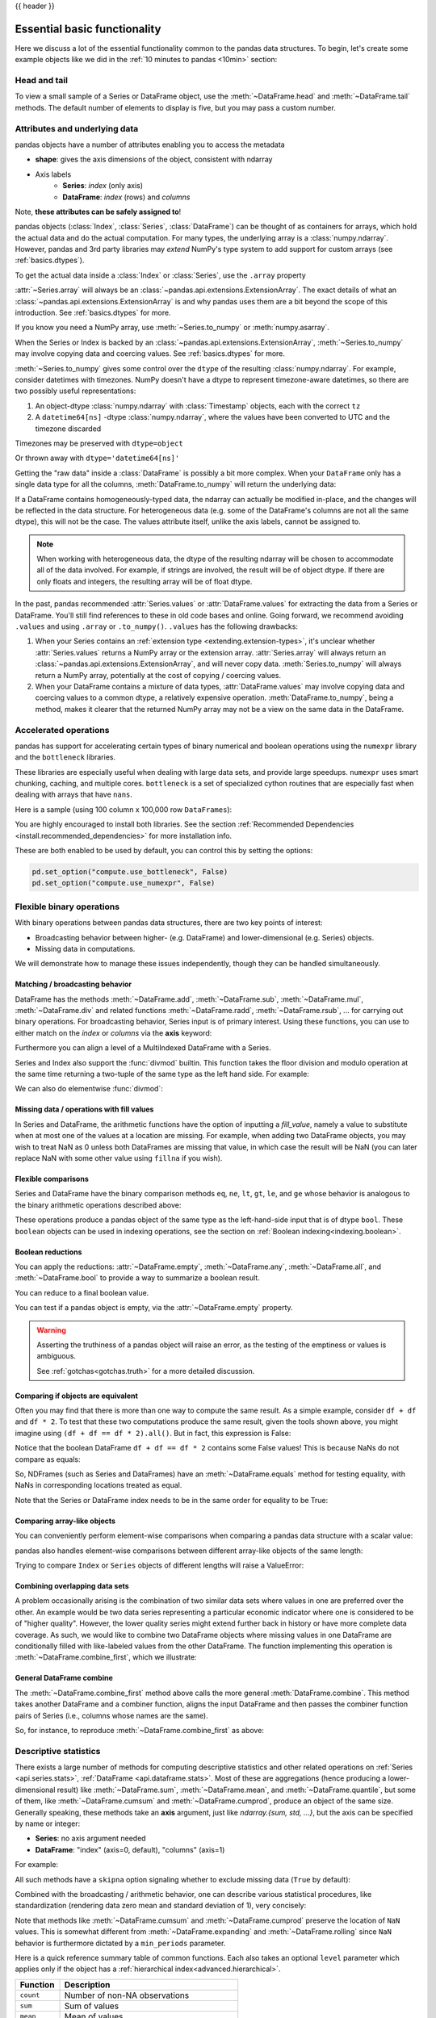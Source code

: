 .. _basics:

{{ header }}

==============================
 Essential basic functionality
==============================

Here we discuss a lot of the essential functionality common to the pandas data
structures. To begin, let's create some example objects like we did in
the :ref:`10 minutes to pandas <10min>` section:

.. ipython:: python

   index = pd.date_range("1/1/2000", periods=8)
   s = pd.Series(np.random.randn(5), index=["a", "b", "c", "d", "e"])
   df = pd.DataFrame(np.random.randn(8, 3), index=index, columns=["A", "B", "C"])

.. _basics.head_tail:

Head and tail
-------------

To view a small sample of a Series or DataFrame object, use the
:meth:`~DataFrame.head` and :meth:`~DataFrame.tail` methods. The default number
of elements to display is five, but you may pass a custom number.

.. ipython:: python

   long_series = pd.Series(np.random.randn(1000))
   long_series.head()
   long_series.tail(3)

.. _basics.attrs:

Attributes and underlying data
------------------------------

pandas objects have a number of attributes enabling you to access the metadata

* **shape**: gives the axis dimensions of the object, consistent with ndarray
* Axis labels
    * **Series**: *index* (only axis)
    * **DataFrame**: *index* (rows) and *columns*

Note, **these attributes can be safely assigned to**!

.. ipython:: python

   df[:2]
   df.columns = [x.lower() for x in df.columns]
   df

pandas objects (:class:`Index`, :class:`Series`, :class:`DataFrame`) can be
thought of as containers for arrays, which hold the actual data and do the
actual computation. For many types, the underlying array is a
:class:`numpy.ndarray`. However, pandas and 3rd party libraries may *extend*
NumPy's type system to add support for custom arrays
(see :ref:`basics.dtypes`).

To get the actual data inside a :class:`Index` or :class:`Series`, use
the ``.array`` property

.. ipython:: python

   s.array
   s.index.array

:attr:`~Series.array` will always be an :class:`~pandas.api.extensions.ExtensionArray`.
The exact details of what an :class:`~pandas.api.extensions.ExtensionArray` is and why pandas uses them are a bit
beyond the scope of this introduction. See :ref:`basics.dtypes` for more.

If you know you need a NumPy array, use :meth:`~Series.to_numpy`
or :meth:`numpy.asarray`.

.. ipython:: python

   s.to_numpy()
   np.asarray(s)

When the Series or Index is backed by
an :class:`~pandas.api.extensions.ExtensionArray`, :meth:`~Series.to_numpy`
may involve copying data and coercing values. See :ref:`basics.dtypes` for more.

:meth:`~Series.to_numpy` gives some control over the ``dtype`` of the
resulting :class:`numpy.ndarray`. For example, consider datetimes with timezones.
NumPy doesn't have a dtype to represent timezone-aware datetimes, so there
are two possibly useful representations:

1. An object-dtype :class:`numpy.ndarray` with :class:`Timestamp` objects, each
   with the correct ``tz``
2. A ``datetime64[ns]`` -dtype :class:`numpy.ndarray`, where the values have
   been converted to UTC and the timezone discarded

Timezones may be preserved with ``dtype=object``

.. ipython:: python

   ser = pd.Series(pd.date_range("2000", periods=2, tz="CET"))
   ser.to_numpy(dtype=object)

Or thrown away with ``dtype='datetime64[ns]'``

.. ipython:: python

   ser.to_numpy(dtype="datetime64[ns]")

Getting the "raw data" inside a :class:`DataFrame` is possibly a bit more
complex. When your ``DataFrame`` only has a single data type for all the
columns, :meth:`DataFrame.to_numpy` will return the underlying data:

.. ipython:: python

   df.to_numpy()

If a DataFrame contains homogeneously-typed data, the ndarray can
actually be modified in-place, and the changes will be reflected in the data
structure. For heterogeneous data (e.g. some of the DataFrame's columns are not
all the same dtype), this will not be the case. The values attribute itself,
unlike the axis labels, cannot be assigned to.

.. note::

    When working with heterogeneous data, the dtype of the resulting ndarray
    will be chosen to accommodate all of the data involved. For example, if
    strings are involved, the result will be of object dtype. If there are only
    floats and integers, the resulting array will be of float dtype.

In the past, pandas recommended :attr:`Series.values` or :attr:`DataFrame.values`
for extracting the data from a Series or DataFrame. You'll still find references
to these in old code bases and online. Going forward, we recommend avoiding
``.values`` and using ``.array`` or ``.to_numpy()``. ``.values`` has the following
drawbacks:

1. When your Series contains an :ref:`extension type <extending.extension-types>`, it's
   unclear whether :attr:`Series.values` returns a NumPy array or the extension array.
   :attr:`Series.array` will always return an :class:`~pandas.api.extensions.ExtensionArray`, and will never
   copy data. :meth:`Series.to_numpy` will always return a NumPy array,
   potentially at the cost of copying / coercing values.
2. When your DataFrame contains a mixture of data types, :attr:`DataFrame.values` may
   involve copying data and coercing values to a common dtype, a relatively expensive
   operation. :meth:`DataFrame.to_numpy`, being a method, makes it clearer that the
   returned NumPy array may not be a view on the same data in the DataFrame.

.. _basics.accelerate:

Accelerated operations
----------------------

pandas has support for accelerating certain types of binary numerical and boolean operations using
the ``numexpr`` library and the ``bottleneck`` libraries.

These libraries are especially useful when dealing with large data sets, and provide large
speedups. ``numexpr`` uses smart chunking, caching, and multiple cores. ``bottleneck`` is
a set of specialized cython routines that are especially fast when dealing with arrays that have
``nans``.

Here is a sample (using 100 column x 100,000 row ``DataFrames``):

.. csv-table::
    :header: "Operation", "0.11.0 (ms)", "Prior Version (ms)", "Ratio to Prior"
    :widths: 25, 25, 25, 25
    :delim: ;

    ``df1 > df2``; 13.32; 125.35;  0.1063
    ``df1 * df2``; 21.71;  36.63;  0.5928
    ``df1 + df2``; 22.04;  36.50;  0.6039

You are highly encouraged to install both libraries. See the section
:ref:`Recommended Dependencies <install.recommended_dependencies>` for more installation info.

These are both enabled to be used by default, you can control this by setting the options:

.. code-block:: python

   pd.set_option("compute.use_bottleneck", False)
   pd.set_option("compute.use_numexpr", False)

.. _basics.binop:

Flexible binary operations
--------------------------

With binary operations between pandas data structures, there are two key points
of interest:

* Broadcasting behavior between higher- (e.g. DataFrame) and
  lower-dimensional (e.g. Series) objects.
* Missing data in computations.

We will demonstrate how to manage these issues independently, though they can
be handled simultaneously.

Matching / broadcasting behavior
~~~~~~~~~~~~~~~~~~~~~~~~~~~~~~~~

DataFrame has the methods :meth:`~DataFrame.add`, :meth:`~DataFrame.sub`,
:meth:`~DataFrame.mul`, :meth:`~DataFrame.div` and related functions
:meth:`~DataFrame.radd`, :meth:`~DataFrame.rsub`, ...
for carrying out binary operations. For broadcasting behavior,
Series input is of primary interest. Using these functions, you can use to
either match on the *index* or *columns* via the **axis** keyword:

.. ipython:: python

   df = pd.DataFrame(
       {
           "one": pd.Series(np.random.randn(3), index=["a", "b", "c"]),
           "two": pd.Series(np.random.randn(4), index=["a", "b", "c", "d"]),
           "three": pd.Series(np.random.randn(3), index=["b", "c", "d"]),
       }
   )
   df
   row = df.iloc[1]
   column = df["two"]

   df.sub(row, axis="columns")
   df.sub(row, axis=1)

   df.sub(column, axis="index")
   df.sub(column, axis=0)

Furthermore you can align a level of a MultiIndexed DataFrame with a Series.

.. ipython:: python

   dfmi = df.copy()
   dfmi.index = pd.MultiIndex.from_tuples(
       [(1, "a"), (1, "b"), (1, "c"), (2, "a")], names=["first", "second"]
   )
   dfmi.sub(column, axis=0, level="second")

Series and Index also support the :func:`divmod` builtin. This function takes
the floor division and modulo operation at the same time returning a two-tuple
of the same type as the left hand side. For example:

.. ipython:: python

   s = pd.Series(np.arange(10))
   s
   div, rem = divmod(s, 3)
   div
   rem

   idx = pd.Index(np.arange(10))
   idx
   div, rem = divmod(idx, 3)
   div
   rem

We can also do elementwise :func:`divmod`:

.. ipython:: python

   div, rem = divmod(s, [2, 2, 3, 3, 4, 4, 5, 5, 6, 6])
   div
   rem

Missing data / operations with fill values
~~~~~~~~~~~~~~~~~~~~~~~~~~~~~~~~~~~~~~~~~~

In Series and DataFrame, the arithmetic functions have the option of inputting
a *fill_value*, namely a value to substitute when at most one of the values at
a location are missing. For example, when adding two DataFrame objects, you may
wish to treat NaN as 0 unless both DataFrames are missing that value, in which
case the result will be NaN (you can later replace NaN with some other value
using ``fillna`` if you wish).

.. ipython:: python

   df2 = df.copy()
   df2["three"]["a"] = 1.0
   df
   df2
   df + df2
   df.add(df2, fill_value=0)

.. _basics.compare:

Flexible comparisons
~~~~~~~~~~~~~~~~~~~~

Series and DataFrame have the binary comparison methods ``eq``, ``ne``, ``lt``, ``gt``,
``le``, and ``ge`` whose behavior is analogous to the binary
arithmetic operations described above:

.. ipython:: python

   df.gt(df2)
   df2.ne(df)

These operations produce a pandas object of the same type as the left-hand-side
input that is of dtype ``bool``. These ``boolean`` objects can be used in
indexing operations, see the section on :ref:`Boolean indexing<indexing.boolean>`.

.. _basics.reductions:

Boolean reductions
~~~~~~~~~~~~~~~~~~

You can apply the reductions: :attr:`~DataFrame.empty`, :meth:`~DataFrame.any`,
:meth:`~DataFrame.all`, and :meth:`~DataFrame.bool` to provide a
way to summarize a boolean result.

.. ipython:: python

   (df > 0).all()
   (df > 0).any()

You can reduce to a final boolean value.

.. ipython:: python

   (df > 0).any().any()

You can test if a pandas object is empty, via the :attr:`~DataFrame.empty` property.

.. ipython:: python

   df.empty
   pd.DataFrame(columns=list("ABC")).empty

.. warning::

   Asserting the truthiness of a pandas object will raise an error, as the testing of the emptiness
   or values is ambiguous.

   .. ipython:: python
      :okexcept:

      if df:
          print(True)

   .. ipython:: python
      :okexcept:

      df and df2

   See :ref:`gotchas<gotchas.truth>` for a more detailed discussion.

.. _basics.equals:

Comparing if objects are equivalent
~~~~~~~~~~~~~~~~~~~~~~~~~~~~~~~~~~~

Often you may find that there is more than one way to compute the same
result.  As a simple example, consider ``df + df`` and ``df * 2``. To test
that these two computations produce the same result, given the tools
shown above, you might imagine using ``(df + df == df * 2).all()``. But in
fact, this expression is False:

.. ipython:: python

   df + df == df * 2
   (df + df == df * 2).all()

Notice that the boolean DataFrame ``df + df == df * 2`` contains some False values!
This is because NaNs do not compare as equals:

.. ipython:: python

   np.nan == np.nan

So, NDFrames (such as Series and DataFrames)
have an :meth:`~DataFrame.equals` method for testing equality, with NaNs in
corresponding locations treated as equal.

.. ipython:: python

   (df + df).equals(df * 2)

Note that the Series or DataFrame index needs to be in the same order for
equality to be True:

.. ipython:: python

   df1 = pd.DataFrame({"col": ["foo", 0, np.nan]})
   df2 = pd.DataFrame({"col": [np.nan, 0, "foo"]}, index=[2, 1, 0])
   df1.equals(df2)
   df1.equals(df2.sort_index())

Comparing array-like objects
~~~~~~~~~~~~~~~~~~~~~~~~~~~~

You can conveniently perform element-wise comparisons when comparing a pandas
data structure with a scalar value:

.. ipython:: python

   pd.Series(["foo", "bar", "baz"]) == "foo"
   pd.Index(["foo", "bar", "baz"]) == "foo"

pandas also handles element-wise comparisons between different array-like
objects of the same length:

.. ipython:: python

    pd.Series(["foo", "bar", "baz"]) == pd.Index(["foo", "bar", "qux"])
    pd.Series(["foo", "bar", "baz"]) == np.array(["foo", "bar", "qux"])

Trying to compare ``Index`` or ``Series`` objects of different lengths will
raise a ValueError:

.. ipython:: python
   :okexcept:

    pd.Series(['foo', 'bar', 'baz']) == pd.Series(['foo', 'bar'])

    pd.Series(['foo', 'bar', 'baz']) == pd.Series(['foo'])

Combining overlapping data sets
~~~~~~~~~~~~~~~~~~~~~~~~~~~~~~~

A problem occasionally arising is the combination of two similar data sets
where values in one are preferred over the other. An example would be two data
series representing a particular economic indicator where one is considered to
be of "higher quality". However, the lower quality series might extend further
back in history or have more complete data coverage. As such, we would like to
combine two DataFrame objects where missing values in one DataFrame are
conditionally filled with like-labeled values from the other DataFrame. The
function implementing this operation is :meth:`~DataFrame.combine_first`,
which we illustrate:

.. ipython:: python

   df1 = pd.DataFrame(
       {"A": [1.0, np.nan, 3.0, 5.0, np.nan], "B": [np.nan, 2.0, 3.0, np.nan, 6.0]}
   )
   df2 = pd.DataFrame(
       {
           "A": [5.0, 2.0, 4.0, np.nan, 3.0, 7.0],
           "B": [np.nan, np.nan, 3.0, 4.0, 6.0, 8.0],
       }
   )
   df1
   df2
   df1.combine_first(df2)

General DataFrame combine
~~~~~~~~~~~~~~~~~~~~~~~~~

The :meth:`~DataFrame.combine_first` method above calls the more general
:meth:`DataFrame.combine`. This method takes another DataFrame
and a combiner function, aligns the input DataFrame and then passes the combiner
function pairs of Series (i.e., columns whose names are the same).

So, for instance, to reproduce :meth:`~DataFrame.combine_first` as above:

.. ipython:: python

   def combiner(x, y):
       return np.where(pd.isna(x), y, x)


   df1.combine(df2, combiner)

.. _basics.stats:

Descriptive statistics
----------------------

There exists a large number of methods for computing descriptive statistics and
other related operations on :ref:`Series <api.series.stats>`, :ref:`DataFrame
<api.dataframe.stats>`. Most of these
are aggregations (hence producing a lower-dimensional result) like
:meth:`~DataFrame.sum`, :meth:`~DataFrame.mean`, and :meth:`~DataFrame.quantile`,
but some of them, like :meth:`~DataFrame.cumsum` and :meth:`~DataFrame.cumprod`,
produce an object of the same size. Generally speaking, these methods take an
**axis** argument, just like *ndarray.{sum, std, ...}*, but the axis can be
specified by name or integer:

* **Series**: no axis argument needed
* **DataFrame**: "index" (axis=0, default), "columns" (axis=1)

For example:

.. ipython:: python

   df
   df.mean(0)
   df.mean(1)

All such methods have a ``skipna`` option signaling whether to exclude missing
data (``True`` by default):

.. ipython:: python

   df.sum(0, skipna=False)
   df.sum(axis=1, skipna=True)

Combined with the broadcasting / arithmetic behavior, one can describe various
statistical procedures, like standardization (rendering data zero mean and
standard deviation of 1), very concisely:

.. ipython:: python

   ts_stand = (df - df.mean()) / df.std()
   ts_stand.std()
   xs_stand = df.sub(df.mean(1), axis=0).div(df.std(1), axis=0)
   xs_stand.std(1)

Note that methods like :meth:`~DataFrame.cumsum` and :meth:`~DataFrame.cumprod`
preserve the location of ``NaN`` values. This is somewhat different from
:meth:`~DataFrame.expanding` and :meth:`~DataFrame.rolling` since ``NaN`` behavior
is furthermore dictated by a ``min_periods`` parameter.

.. ipython:: python

   df.cumsum()

Here is a quick reference summary table of common functions. Each also takes an
optional ``level`` parameter which applies only if the object has a
:ref:`hierarchical index<advanced.hierarchical>`.

.. csv-table::
    :header: "Function", "Description"
    :widths: 20, 80

    ``count``, Number of non-NA observations
    ``sum``, Sum of values
    ``mean``, Mean of values
    ``median``, Arithmetic median of values
    ``min``, Minimum
    ``max``, Maximum
    ``mode``, Mode
    ``abs``, Absolute Value
    ``prod``, Product of values
    ``std``, Bessel-corrected sample standard deviation
    ``var``, Unbiased variance
    ``sem``, Standard error of the mean
    ``skew``, Sample skewness (3rd moment)
    ``kurt``, Sample kurtosis (4th moment)
    ``quantile``, Sample quantile (value at %)
    ``cumsum``, Cumulative sum
    ``cumprod``, Cumulative product
    ``cummax``, Cumulative maximum
    ``cummin``, Cumulative minimum

Note that by chance some NumPy methods, like ``mean``, ``std``, and ``sum``,
will exclude NAs on Series input by default:

.. ipython:: python

   np.mean(df["one"])
   np.mean(df["one"].to_numpy())

:meth:`Series.nunique` will return the number of unique non-NA values in a
Series:

.. ipython:: python

   series = pd.Series(np.random.randn(500))
   series[20:500] = np.nan
   series[10:20] = 5
   series.nunique()

.. _basics.describe:

Summarizing data: describe
~~~~~~~~~~~~~~~~~~~~~~~~~~

There is a convenient :meth:`~DataFrame.describe` function which computes a variety of summary
statistics about a Series or the columns of a DataFrame (excluding NAs of
course):

.. ipython:: python

    series = pd.Series(np.random.randn(1000))
    series[::2] = np.nan
    series.describe()
    frame = pd.DataFrame(np.random.randn(1000, 5), columns=["a", "b", "c", "d", "e"])
    frame.iloc[::2] = np.nan
    frame.describe()

You can select specific percentiles to include in the output:

.. ipython:: python

    series.describe(percentiles=[0.05, 0.25, 0.75, 0.95])

By default, the median is always included.

For a non-numerical Series object, :meth:`~Series.describe` will give a simple
summary of the number of unique values and most frequently occurring values:

.. ipython:: python

   s = pd.Series(["a", "a", "b", "b", "a", "a", np.nan, "c", "d", "a"])
   s.describe()

Note that on a mixed-type DataFrame object, :meth:`~DataFrame.describe` will
restrict the summary to include only numerical columns or, if none are, only
categorical columns:

.. ipython:: python

    frame = pd.DataFrame({"a": ["Yes", "Yes", "No", "No"], "b": range(4)})
    frame.describe()

This behavior can be controlled by providing a list of types as ``include``/``exclude``
arguments. The special value ``all`` can also be used:

.. ipython:: python

    frame.describe(include=["object"])
    frame.describe(include=["number"])
    frame.describe(include="all")

That feature relies on :ref:`select_dtypes <basics.selectdtypes>`. Refer to
there for details about accepted inputs.

.. _basics.idxmin:

Index of min/max values
~~~~~~~~~~~~~~~~~~~~~~~

The :meth:`~DataFrame.idxmin` and :meth:`~DataFrame.idxmax` functions on Series
and DataFrame compute the index labels with the minimum and maximum
corresponding values:

.. ipython:: python

   s1 = pd.Series(np.random.randn(5))
   s1
   s1.idxmin(), s1.idxmax()

   df1 = pd.DataFrame(np.random.randn(5, 3), columns=["A", "B", "C"])
   df1
   df1.idxmin(axis=0)
   df1.idxmax(axis=1)

When there are multiple rows (or columns) matching the minimum or maximum
value, :meth:`~DataFrame.idxmin` and :meth:`~DataFrame.idxmax` return the first
matching index:

.. ipython:: python

   df3 = pd.DataFrame([2, 1, 1, 3, np.nan], columns=["A"], index=list("edcba"))
   df3
   df3["A"].idxmin()

.. note::

   ``idxmin`` and ``idxmax`` are called ``argmin`` and ``argmax`` in NumPy.

.. _basics.discretization:

Value counts (histogramming) / mode
~~~~~~~~~~~~~~~~~~~~~~~~~~~~~~~~~~~

The :meth:`~Series.value_counts` Series method computes a histogram
of a 1D array of values. It can also be used as a function on regular arrays:

.. ipython:: python

   data = np.random.randint(0, 7, size=50)
   data
   s = pd.Series(data)
   s.value_counts()

The :meth:`~DataFrame.value_counts` method can be used to count combinations across multiple columns.
By default all columns are used but a subset can be selected using the ``subset`` argument.

.. ipython:: python

    data = {"a": [1, 2, 3, 4], "b": ["x", "x", "y", "y"]}
    frame = pd.DataFrame(data)
    frame.value_counts()

Similarly, you can get the most frequently occurring value(s), i.e. the mode, of the values in a Series or DataFrame:

.. ipython:: python

    s5 = pd.Series([1, 1, 3, 3, 3, 5, 5, 7, 7, 7])
    s5.mode()
    df5 = pd.DataFrame(
        {
            "A": np.random.randint(0, 7, size=50),
            "B": np.random.randint(-10, 15, size=50),
        }
    )
    df5.mode()


Discretization and quantiling
~~~~~~~~~~~~~~~~~~~~~~~~~~~~~

Continuous values can be discretized using the :func:`cut` (bins based on values)
and :func:`qcut` (bins based on sample quantiles) functions:

.. ipython:: python

   arr = np.random.randn(20)
   factor = pd.cut(arr, 4)
   factor

   factor = pd.cut(arr, [-5, -1, 0, 1, 5])
   factor

:func:`qcut` computes sample quantiles. For example, we could slice up some
normally distributed data into equal-size quartiles like so:

.. ipython:: python

   arr = np.random.randn(30)
   factor = pd.qcut(arr, [0, 0.25, 0.5, 0.75, 1])
   factor

We can also pass infinite values to define the bins:

.. ipython:: python

   arr = np.random.randn(20)
   factor = pd.cut(arr, [-np.inf, 0, np.inf])
   factor

.. _basics.apply:

Function application
--------------------

To apply your own or another library's functions to pandas objects,
you should be aware of the three methods below. The appropriate
method to use depends on whether your function expects to operate
on an entire ``DataFrame`` or ``Series``, row- or column-wise, or elementwise.

1. `Tablewise Function Application`_: :meth:`~DataFrame.pipe`
2. `Row or Column-wise Function Application`_: :meth:`~DataFrame.apply`
3. `Aggregation API`_: :meth:`~DataFrame.agg` and :meth:`~DataFrame.transform`
4. `Applying Elementwise Functions`_: :meth:`~DataFrame.map`

.. _basics.pipe:

Tablewise function application
~~~~~~~~~~~~~~~~~~~~~~~~~~~~~~

``DataFrames`` and ``Series`` can be passed into functions.
However, if the function needs to be called in a chain, consider using the :meth:`~DataFrame.pipe` method.

First some setup:

.. ipython:: python

    def extract_city_name(df):
        """
        Chicago, IL -> Chicago for city_name column
        """
        df["city_name"] = df["city_and_code"].str.split(",").str.get(0)
        return df


    def add_country_name(df, country_name=None):
        """
        Chicago -> Chicago-US for city_name column
        """
        col = "city_name"
        df["city_and_country"] = df[col] + country_name
        return df


    df_p = pd.DataFrame({"city_and_code": ["Chicago, IL"]})


``extract_city_name`` and ``add_country_name`` are functions taking and returning ``DataFrames``.

Now compare the following:

.. ipython:: python

    add_country_name(extract_city_name(df_p), country_name="US")

Is equivalent to:

.. ipython:: python

    df_p.pipe(extract_city_name).pipe(add_country_name, country_name="US")

pandas encourages the second style, which is known as method chaining.
``pipe`` makes it easy to use your own or another library's functions
in method chains, alongside pandas' methods.

In the example above, the functions ``extract_city_name`` and ``add_country_name`` each expected a ``DataFrame`` as the first positional argument.
What if the function you wish to apply takes its data as, say, the second argument?
In this case, provide ``pipe`` with a tuple of ``(callable, data_keyword)``.
``.pipe`` will route the ``DataFrame`` to the argument specified in the tuple.

For example, we can fit a regression using statsmodels. Their API expects a formula first and a ``DataFrame`` as the second argument, ``data``. We pass in the function, keyword pair ``(sm.ols, 'data')`` to ``pipe``:

.. code-block:: ipython

   In [147]: import statsmodels.formula.api as sm

   In [148]: bb = pd.read_csv("data/baseball.csv", index_col="id")

   In [149]: (
      .....:     bb.query("h > 0")
      .....:     .assign(ln_h=lambda df: np.log(df.h))
      .....:     .pipe((sm.ols, "data"), "hr ~ ln_h + year + g + C(lg)")
      .....:     .fit()
      .....:     .summary()
      .....: )
      .....:
   Out[149]:
   <class 'statsmodels.iolib.summary.Summary'>
   """
                              OLS Regression Results
   ==============================================================================
   Dep. Variable:                     hr   R-squared:                       0.685
   Model:                            OLS   Adj. R-squared:                  0.665
   Method:                 Least Squares   F-statistic:                     34.28
   Date:                Tue, 22 Nov 2022   Prob (F-statistic):           3.48e-15
   Time:                        05:34:17   Log-Likelihood:                -205.92
   No. Observations:                  68   AIC:                             421.8
   Df Residuals:                      63   BIC:                             432.9
   Df Model:                           4
   Covariance Type:            nonrobust
   ===============================================================================
                     coef    std err          t      P>|t|      [0.025      0.975]
   -------------------------------------------------------------------------------
   Intercept   -8484.7720   4664.146     -1.819      0.074   -1.78e+04     835.780
   C(lg)[T.NL]    -2.2736      1.325     -1.716      0.091      -4.922       0.375
   ln_h           -1.3542      0.875     -1.547      0.127      -3.103       0.395
   year            4.2277      2.324      1.819      0.074      -0.417       8.872
   g               0.1841      0.029      6.258      0.000       0.125       0.243
   ==============================================================================
   Omnibus:                       10.875   Durbin-Watson:                   1.999
   Prob(Omnibus):                  0.004   Jarque-Bera (JB):               17.298
   Skew:                           0.537   Prob(JB):                     0.000175
   Kurtosis:                       5.225   Cond. No.                     1.49e+07
   ==============================================================================

   Notes:
   [1] Standard Errors assume that the covariance matrix of the errors is correctly specified.
   [2] The condition number is large, 1.49e+07. This might indicate that there are
   strong multicollinearity or other numerical problems.
   """

The pipe method is inspired by unix pipes and more recently dplyr_ and magrittr_, which
have introduced the popular ``(%>%)`` (read pipe) operator for R_.
The implementation of ``pipe`` here is quite clean and feels right at home in Python.
We encourage you to view the source code of :meth:`~DataFrame.pipe`.

.. _dplyr: https://github.com/tidyverse/dplyr
.. _magrittr: https://github.com/tidyverse/magrittr
.. _R: https://www.r-project.org


Row or column-wise function application
~~~~~~~~~~~~~~~~~~~~~~~~~~~~~~~~~~~~~~~

Arbitrary functions can be applied along the axes of a DataFrame
using the :meth:`~DataFrame.apply` method, which, like the descriptive
statistics methods, takes an optional ``axis`` argument:

.. ipython:: python

   df.apply(lambda x: np.mean(x))
   df.apply(lambda x: np.mean(x), axis=1)
   df.apply(lambda x: x.max() - x.min())
   df.apply(np.cumsum)
   df.apply(np.exp)

The :meth:`~DataFrame.apply` method will also dispatch on a string method name.

.. ipython:: python

   df.apply("mean")
   df.apply("mean", axis=1)

The return type of the function passed to :meth:`~DataFrame.apply` affects the
type of the final output from ``DataFrame.apply`` for the default behaviour:

* If the applied function returns a ``Series``, the final output is a ``DataFrame``.
  The columns match the index of the ``Series`` returned by the applied function.
* If the applied function returns any other type, the final output is a ``Series``.

This default behaviour can be overridden using the ``result_type``, which
accepts three options: ``reduce``, ``broadcast``, and ``expand``.
These will determine how list-likes return values expand (or not) to a ``DataFrame``.

:meth:`~DataFrame.apply` combined with some cleverness can be used to answer many questions
about a data set. For example, suppose we wanted to extract the date where the
maximum value for each column occurred:

.. ipython:: python

   tsdf = pd.DataFrame(
       np.random.randn(1000, 3),
       columns=["A", "B", "C"],
       index=pd.date_range("1/1/2000", periods=1000),
   )
   tsdf.apply(lambda x: x.idxmax())

You may also pass additional arguments and keyword arguments to the :meth:`~DataFrame.apply`
method.

.. ipython:: python

   def subtract_and_divide(x, sub, divide=1):
       return (x - sub) / divide

   df_udf = pd.DataFrame(np.ones((2, 2)))
   df_udf.apply(subtract_and_divide, args=(5,), divide=3)

Another useful feature is the ability to pass Series methods to carry out some
Series operation on each column or row:

.. ipython:: python

   tsdf = pd.DataFrame(
       np.random.randn(10, 3),
       columns=["A", "B", "C"],
       index=pd.date_range("1/1/2000", periods=10),
   )
   tsdf.iloc[3:7] = np.nan
   tsdf
   tsdf.apply(pd.Series.interpolate)


Finally, :meth:`~DataFrame.apply` takes an argument ``raw`` which is False by default, which
converts each row or column into a Series before applying the function. When
set to True, the passed function will instead receive an ndarray object, which
has positive performance implications if you do not need the indexing
functionality.

.. _basics.aggregate:

Aggregation API
~~~~~~~~~~~~~~~

The aggregation API allows one to express possibly multiple aggregation operations in a single concise way.
This API is similar across pandas objects, see :ref:`groupby API <groupby.aggregate>`, the
:ref:`window API <window.overview>`, and the :ref:`resample API <timeseries.aggregate>`.
The entry point for aggregation is :meth:`DataFrame.aggregate`, or the alias
:meth:`DataFrame.agg`.

We will use a similar starting frame from above:

.. ipython:: python

   tsdf = pd.DataFrame(
       np.random.randn(10, 3),
       columns=["A", "B", "C"],
       index=pd.date_range("1/1/2000", periods=10),
   )
   tsdf.iloc[3:7] = np.nan
   tsdf

Using a single function is equivalent to :meth:`~DataFrame.apply`. You can also
pass named methods as strings. These will return a ``Series`` of the aggregated
output:

.. ipython:: python

   tsdf.agg(lambda x: np.sum(x))

   tsdf.agg("sum")

   # these are equivalent to a ``.sum()`` because we are aggregating
   # on a single function
   tsdf.sum()

Single aggregations on a ``Series`` this will return a scalar value:

.. ipython:: python

   tsdf["A"].agg("sum")


Aggregating with multiple functions
+++++++++++++++++++++++++++++++++++

You can pass multiple aggregation arguments as a list.
The results of each of the passed functions will be a row in the resulting ``DataFrame``.
These are naturally named from the aggregation function.

.. ipython:: python

   tsdf.agg(["sum"])

Multiple functions yield multiple rows:

.. ipython:: python

   tsdf.agg(["sum", "mean"])

On a ``Series``, multiple functions return a ``Series``, indexed by the function names:

.. ipython:: python

   tsdf["A"].agg(["sum", "mean"])

Passing a ``lambda`` function will yield a ``<lambda>`` named row:

.. ipython:: python

   tsdf["A"].agg(["sum", lambda x: x.mean()])

Passing a named function will yield that name for the row:

.. ipython:: python

   def mymean(x):
       return x.mean()


   tsdf["A"].agg(["sum", mymean])

Aggregating with a dict
+++++++++++++++++++++++

Passing a dictionary of column names to a scalar or a list of scalars, to ``DataFrame.agg``
allows you to customize which functions are applied to which columns. Note that the results
are not in any particular order, you can use an ``OrderedDict`` instead to guarantee ordering.

.. ipython:: python

   tsdf.agg({"A": "mean", "B": "sum"})

Passing a list-like will generate a ``DataFrame`` output. You will get a matrix-like output
of all of the aggregators. The output will consist of all unique functions. Those that are
not noted for a particular column will be ``NaN``:

.. ipython:: python

   tsdf.agg({"A": ["mean", "min"], "B": "sum"})

.. _basics.aggregation.custom_describe:

Custom describe
+++++++++++++++

With ``.agg()`` it is possible to easily create a custom describe function, similar
to the built in :ref:`describe function <basics.describe>`.

.. ipython:: python

   from functools import partial

   q_25 = partial(pd.Series.quantile, q=0.25)
   q_25.__name__ = "25%"
   q_75 = partial(pd.Series.quantile, q=0.75)
   q_75.__name__ = "75%"

   tsdf.agg(["count", "mean", "std", "min", q_25, "median", q_75, "max"])

.. _basics.transform:

Transform API
~~~~~~~~~~~~~

The :meth:`~DataFrame.transform` method returns an object that is indexed the same (same size)
as the original. This API allows you to provide *multiple* operations at the same
time rather than one-by-one. Its API is quite similar to the ``.agg`` API.

We create a frame similar to the one used in the above sections.

.. ipython:: python

   tsdf = pd.DataFrame(
       np.random.randn(10, 3),
       columns=["A", "B", "C"],
       index=pd.date_range("1/1/2000", periods=10),
   )
   tsdf.iloc[3:7] = np.nan
   tsdf

Transform the entire frame. ``.transform()`` allows input functions as: a NumPy function, a string
function name or a user defined function.

.. ipython:: python
   :okwarning:

   tsdf.transform(np.abs)
   tsdf.transform("abs")
   tsdf.transform(lambda x: x.abs())

Here :meth:`~DataFrame.transform` received a single function; this is equivalent to a `ufunc
<https://numpy.org/doc/stable/reference/ufuncs.html>`__ application.

.. ipython:: python

   np.abs(tsdf)

Passing a single function to ``.transform()`` with a ``Series`` will yield a single ``Series`` in return.

.. ipython:: python

   tsdf["A"].transform(np.abs)


Transform with multiple functions
+++++++++++++++++++++++++++++++++

Passing multiple functions will yield a column MultiIndexed DataFrame.
The first level will be the original frame column names; the second level
will be the names of the transforming functions.

.. ipython:: python

   tsdf.transform([np.abs, lambda x: x + 1])

Passing multiple functions to a Series will yield a DataFrame. The
resulting column names will be the transforming functions.

.. ipython:: python

   tsdf["A"].transform([np.abs, lambda x: x + 1])


Transforming with a dict
++++++++++++++++++++++++


Passing a dict of functions will allow selective transforming per column.

.. ipython:: python

   tsdf.transform({"A": np.abs, "B": lambda x: x + 1})

Passing a dict of lists will generate a MultiIndexed DataFrame with these
selective transforms.

.. ipython:: python
   :okwarning:

   tsdf.transform({"A": np.abs, "B": [lambda x: x + 1, "sqrt"]})

.. _basics.elementwise:

Applying elementwise functions
~~~~~~~~~~~~~~~~~~~~~~~~~~~~~~

Since not all functions can be vectorized (accept NumPy arrays and return
another array or value), the methods :meth:`~DataFrame.map` on DataFrame
and analogously :meth:`~Series.map` on Series accept any Python function taking
a single value and returning a single value. For example:

.. ipython:: python

   df4 = df.copy()
   df4

   def f(x):
       return len(str(x))

   df4["one"].map(f)
   df4.map(f)

:meth:`Series.map` has an additional feature; it can be used to easily
"link" or "map" values defined by a secondary series. This is closely related
to :ref:`merging/joining functionality <merging>`:

.. ipython:: python

   s = pd.Series(
       ["six", "seven", "six", "seven", "six"], index=["a", "b", "c", "d", "e"]
   )
   t = pd.Series({"six": 6.0, "seven": 7.0})
   s
   s.map(t)


.. _basics.reindexing:

Reindexing and altering labels
------------------------------

:meth:`~Series.reindex` is the fundamental data alignment method in pandas.
It is used to implement nearly all other features relying on label-alignment
functionality. To *reindex* means to conform the data to match a given set of
labels along a particular axis. This accomplishes several things:

* Reorders the existing data to match a new set of labels
* Inserts missing value (NA) markers in label locations where no data for
  that label existed
* If specified, **fill** data for missing labels using logic (highly relevant
  to working with time series data)

Here is a simple example:

.. ipython:: python

   s = pd.Series(np.random.randn(5), index=["a", "b", "c", "d", "e"])
   s
   s.reindex(["e", "b", "f", "d"])

Here, the ``f`` label was not contained in the Series and hence appears as
``NaN`` in the result.

With a DataFrame, you can simultaneously reindex the index and columns:

.. ipython:: python

   df
   df.reindex(index=["c", "f", "b"], columns=["three", "two", "one"])

Note that the ``Index`` objects containing the actual axis labels can be
**shared** between objects. So if we have a Series and a DataFrame, the
following can be done:

.. ipython:: python

   rs = s.reindex(df.index)
   rs
   rs.index is df.index

This means that the reindexed Series's index is the same Python object as the
DataFrame's index.

:meth:`DataFrame.reindex` also supports an "axis-style" calling convention,
where you specify a single ``labels`` argument and the ``axis`` it applies to.

.. ipython:: python

   df.reindex(["c", "f", "b"], axis="index")
   df.reindex(["three", "two", "one"], axis="columns")

.. seealso::

   :ref:`MultiIndex / Advanced Indexing <advanced>` is an even more concise way of
   doing reindexing.

.. note::

    When writing performance-sensitive code, there is a good reason to spend
    some time becoming a reindexing ninja: **many operations are faster on
    pre-aligned data**. Adding two unaligned DataFrames internally triggers a
    reindexing step. For exploratory analysis you will hardly notice the
    difference (because ``reindex`` has been heavily optimized), but when CPU
    cycles matter sprinkling a few explicit ``reindex`` calls here and there can
    have an impact.

.. _basics.reindex_like:

Reindexing to align with another object
~~~~~~~~~~~~~~~~~~~~~~~~~~~~~~~~~~~~~~~

You may wish to take an object and reindex its axes to be labeled the same as
another object. While the syntax for this is straightforward albeit verbose, it
is a common enough operation that the :meth:`~DataFrame.reindex_like` method is
available to make this simpler:

.. ipython:: python

   df2 = df.reindex(["a", "b", "c"], columns=["one", "two"])
   df3 = df2 - df2.mean()
   df2
   df3
   df.reindex_like(df2)

.. _basics.align:

Aligning objects with each other with ``align``
~~~~~~~~~~~~~~~~~~~~~~~~~~~~~~~~~~~~~~~~~~~~~~~

The :meth:`~Series.align` method is the fastest way to simultaneously align two objects. It
supports a ``join`` argument (related to :ref:`joining and merging <merging>`):

  - ``join='outer'``: take the union of the indexes (default)
  - ``join='left'``: use the calling object's index
  - ``join='right'``: use the passed object's index
  - ``join='inner'``: intersect the indexes

It returns a tuple with both of the reindexed Series:

.. ipython:: python

   s = pd.Series(np.random.randn(5), index=["a", "b", "c", "d", "e"])
   s1 = s[:4]
   s2 = s[1:]
   s1.align(s2)
   s1.align(s2, join="inner")
   s1.align(s2, join="left")

.. _basics.df_join:

For DataFrames, the join method will be applied to both the index and the
columns by default:

.. ipython:: python

   df.align(df2, join="inner")

You can also pass an ``axis`` option to only align on the specified axis:

.. ipython:: python

   df.align(df2, join="inner", axis=0)

.. _basics.align.frame.series:

If you pass a Series to :meth:`DataFrame.align`, you can choose to align both
objects either on the DataFrame's index or columns using the ``axis`` argument:

.. ipython:: python

   df.align(df2.iloc[0], axis=1)

.. _basics.reindex_fill:

Filling while reindexing
~~~~~~~~~~~~~~~~~~~~~~~~

:meth:`~Series.reindex` takes an optional parameter ``method`` which is a
filling method chosen from the following table:

.. csv-table::
    :header: "Method", "Action"
    :widths: 30, 50

    pad / ffill, Fill values forward
    bfill / backfill, Fill values backward
    nearest, Fill from the nearest index value

We illustrate these fill methods on a simple Series:

.. ipython:: python

   rng = pd.date_range("1/3/2000", periods=8)
   ts = pd.Series(np.random.randn(8), index=rng)
   ts2 = ts.iloc[[0, 3, 6]]
   ts
   ts2

   ts2.reindex(ts.index)
   ts2.reindex(ts.index, method="ffill")
   ts2.reindex(ts.index, method="bfill")
   ts2.reindex(ts.index, method="nearest")

These methods require that the indexes are **ordered** increasing or
decreasing.

Note that the same result could have been achieved using
:ref:`ffill <missing_data.fillna>` (except for ``method='nearest'``) or
:ref:`interpolate <missing_data.interpolate>`:

.. ipython:: python

   ts2.reindex(ts.index).ffill()

:meth:`~Series.reindex` will raise a ValueError if the index is not monotonically
increasing or decreasing. :meth:`~Series.fillna` and :meth:`~Series.interpolate`
will not perform any checks on the order of the index.

.. _basics.limits_on_reindex_fill:

Limits on filling while reindexing
~~~~~~~~~~~~~~~~~~~~~~~~~~~~~~~~~~

The ``limit`` and ``tolerance`` arguments provide additional control over
filling while reindexing. Limit specifies the maximum count of consecutive
matches:

.. ipython:: python

   ts2.reindex(ts.index, method="ffill", limit=1)

In contrast, tolerance specifies the maximum distance between the index and
indexer values:

.. ipython:: python

   ts2.reindex(ts.index, method="ffill", tolerance="1 day")

Notice that when used on a ``DatetimeIndex``, ``TimedeltaIndex`` or
``PeriodIndex``, ``tolerance`` will coerced into a ``Timedelta`` if possible.
This allows you to specify tolerance with appropriate strings.

.. _basics.drop:

Dropping labels from an axis
~~~~~~~~~~~~~~~~~~~~~~~~~~~~

A method closely related to ``reindex`` is the :meth:`~DataFrame.drop` function.
It removes a set of labels from an axis:

.. ipython:: python

   df
   df.drop(["a", "d"], axis=0)
   df.drop(["one"], axis=1)

Note that the following also works, but is a bit less obvious / clean:

.. ipython:: python

   df.reindex(df.index.difference(["a", "d"]))

.. _basics.rename:

Renaming / mapping labels
~~~~~~~~~~~~~~~~~~~~~~~~~

The :meth:`~DataFrame.rename` method allows you to relabel an axis based on some
mapping (a dict or Series) or an arbitrary function.

.. ipython:: python

   s
   s.rename(str.upper)

If you pass a function, it must return a value when called with any of the
labels (and must produce a set of unique values). A dict or
Series can also be used:

.. ipython:: python

   df.rename(
       columns={"one": "foo", "two": "bar"},
       index={"a": "apple", "b": "banana", "d": "durian"},
   )

If the mapping doesn't include a column/index label, it isn't renamed. Note that
extra labels in the mapping don't throw an error.

:meth:`DataFrame.rename` also supports an "axis-style" calling convention, where
you specify a single ``mapper`` and the ``axis`` to apply that mapping to.

.. ipython:: python

   df.rename({"one": "foo", "two": "bar"}, axis="columns")
   df.rename({"a": "apple", "b": "banana", "d": "durian"}, axis="index")

Finally, :meth:`~Series.rename` also accepts a scalar or list-like
for altering the ``Series.name`` attribute.

.. ipython:: python

   s.rename("scalar-name")

.. _basics.rename_axis:

The methods :meth:`DataFrame.rename_axis` and :meth:`Series.rename_axis`
allow specific names of a ``MultiIndex`` to be changed (as opposed to the
labels).

.. ipython:: python

   df = pd.DataFrame(
       {"x": [1, 2, 3, 4, 5, 6], "y": [10, 20, 30, 40, 50, 60]},
       index=pd.MultiIndex.from_product(
           [["a", "b", "c"], [1, 2]], names=["let", "num"]
       ),
   )
   df
   df.rename_axis(index={"let": "abc"})
   df.rename_axis(index=str.upper)

.. _basics.iteration:

Iteration
---------

The behavior of basic iteration over pandas objects depends on the type.
When iterating over a Series, it is regarded as array-like, and basic iteration
produces the values. DataFrames follow the dict-like convention of iterating
over the "keys" of the objects.

In short, basic iteration (``for i in object``) produces:

* **Series**: values
* **DataFrame**: column labels

Thus, for example, iterating over a DataFrame gives you the column names:

.. ipython:: python

   df = pd.DataFrame(
       {"col1": np.random.randn(3), "col2": np.random.randn(3)}, index=["a", "b", "c"]
   )

   for col in df:
       print(col)


pandas objects also have the dict-like :meth:`~DataFrame.items` method to
iterate over the (key, value) pairs.

To iterate over the rows of a DataFrame, you can use the following methods:

* :meth:`~DataFrame.iterrows`: Iterate over the rows of a DataFrame as (index, Series) pairs.
  This converts the rows to Series objects, which can change the dtypes and has some
  performance implications.
* :meth:`~DataFrame.itertuples`: Iterate over the rows of a DataFrame
  as namedtuples of the values.  This is a lot faster than
  :meth:`~DataFrame.iterrows`, and is in most cases preferable to use
  to iterate over the values of a DataFrame.

.. warning::

  Iterating through pandas objects is generally **slow**. In many cases,
  iterating manually over the rows is not needed and can be avoided with
  one of the following approaches:

  * Look for a *vectorized* solution: many operations can be performed using
    built-in methods or NumPy functions, (boolean) indexing, ...

  * When you have a function that cannot work on the full DataFrame/Series
    at once, it is better to use :meth:`~DataFrame.apply` instead of iterating
    over the values. See the docs on :ref:`function application <basics.apply>`.

  * If you need to do iterative manipulations on the values but performance is
    important, consider writing the inner loop with cython or numba.
    See the :ref:`enhancing performance <enhancingperf>` section for some
    examples of this approach.

.. warning::

  You should **never modify** something you are iterating over.
  This is not guaranteed to work in all cases. Depending on the
  data types, the iterator returns a copy and not a view, and writing
  to it will have no effect!

  For example, in the following case setting the value has no effect:

  .. ipython:: python

    df = pd.DataFrame({"a": [1, 2, 3], "b": ["a", "b", "c"]})

    for index, row in df.iterrows():
        row["a"] = 10

    df

items
~~~~~

Consistent with the dict-like interface, :meth:`~DataFrame.items` iterates
through key-value pairs:

* **Series**: (index, scalar value) pairs
* **DataFrame**: (column, Series) pairs

For example:

.. ipython:: python

   for label, ser in df.items():
       print(label)
       print(ser)

.. _basics.iterrows:

iterrows
~~~~~~~~

:meth:`~DataFrame.iterrows` allows you to iterate through the rows of a
DataFrame as Series objects. It returns an iterator yielding each
index value along with a Series containing the data in each row:

.. ipython:: python

   for row_index, row in df.iterrows():
       print(row_index, row, sep="\n")

.. note::

   Because :meth:`~DataFrame.iterrows` returns a Series for each row,
   it does **not** preserve dtypes across the rows (dtypes are
   preserved across columns for DataFrames). For example,

   .. ipython:: python

      df_orig = pd.DataFrame([[1, 1.5]], columns=["int", "float"])
      df_orig.dtypes
      row = next(df_orig.iterrows())[1]
      row

   All values in ``row``, returned as a Series, are now upcasted
   to floats, also the original integer value in column ``x``:

   .. ipython:: python

      row["int"].dtype
      df_orig["int"].dtype

   To preserve dtypes while iterating over the rows, it is better
   to use :meth:`~DataFrame.itertuples` which returns namedtuples of the values
   and which is generally much faster than :meth:`~DataFrame.iterrows`.

For instance, a contrived way to transpose the DataFrame would be:

.. ipython:: python

   df2 = pd.DataFrame({"x": [1, 2, 3], "y": [4, 5, 6]})
   print(df2)
   print(df2.T)

   df2_t = pd.DataFrame({idx: values for idx, values in df2.iterrows()})
   print(df2_t)

itertuples
~~~~~~~~~~

The :meth:`~DataFrame.itertuples` method will return an iterator
yielding a namedtuple for each row in the DataFrame. The first element
of the tuple will be the row's corresponding index value, while the
remaining values are the row values.

For instance:

.. ipython:: python

   for row in df.itertuples():
       print(row)

This method does not convert the row to a Series object; it merely
returns the values inside a namedtuple. Therefore,
:meth:`~DataFrame.itertuples` preserves the data type of the values
and is generally faster as :meth:`~DataFrame.iterrows`.

.. note::

   The column names will be renamed to positional names if they are
   invalid Python identifiers, repeated, or start with an underscore.
   With a large number of columns (>255), regular tuples are returned.

.. _basics.dt_accessors:

.dt accessor
------------

``Series`` has an accessor to succinctly return datetime like properties for the
*values* of the Series, if it is a datetime/period like Series.
This will return a Series, indexed like the existing Series.

.. ipython:: python

   # datetime
   s = pd.Series(pd.date_range("20130101 09:10:12", periods=4))
   s
   s.dt.hour
   s.dt.second
   s.dt.day

This enables nice expressions like this:

.. ipython:: python

   s[s.dt.day == 2]

You can easily produces tz aware transformations:

.. ipython:: python

   stz = s.dt.tz_localize("US/Eastern")
   stz
   stz.dt.tz

You can also chain these types of operations:

.. ipython:: python

   s.dt.tz_localize("UTC").dt.tz_convert("US/Eastern")

You can also format datetime values as strings with :meth:`Series.dt.strftime` which
supports the same format as the standard :meth:`~datetime.datetime.strftime`.

.. ipython:: python

   # DatetimeIndex
   s = pd.Series(pd.date_range("20130101", periods=4))
   s
   s.dt.strftime("%Y/%m/%d")

.. ipython:: python

   # PeriodIndex
   s = pd.Series(pd.period_range("20130101", periods=4))
   s
   s.dt.strftime("%Y/%m/%d")

The ``.dt`` accessor works for period and timedelta dtypes.

.. ipython:: python

   # period
   s = pd.Series(pd.period_range("20130101", periods=4, freq="D"))
   s
   s.dt.year
   s.dt.day

.. ipython:: python

   # timedelta
   s = pd.Series(pd.timedelta_range("1 day 00:00:05", periods=4, freq="s"))
   s
   s.dt.days
   s.dt.seconds
   s.dt.components

.. note::

   ``Series.dt`` will raise a ``TypeError`` if you access with a non-datetime-like values.

Vectorized string methods
-------------------------

Series is equipped with a set of string processing methods that make it easy to
operate on each element of the array. Perhaps most importantly, these methods
exclude missing/NA values automatically. These are accessed via the Series's
``str`` attribute and generally have names matching the equivalent (scalar)
built-in string methods. For example:

 .. ipython:: python

  s = pd.Series(
      ["A", "B", "C", "Aaba", "Baca", np.nan, "CABA", "dog", "cat"], dtype="string"
  )
  s.str.lower()

Powerful pattern-matching methods are provided as well, but note that
pattern-matching generally uses `regular expressions
<https://docs.python.org/3/library/re.html>`__ by default (and in some cases
always uses them).

.. note::

   Prior to pandas 1.0, string methods were only available on ``object`` -dtype
   ``Series``. pandas 1.0 added the :class:`StringDtype` which is dedicated
   to strings. See :ref:`text.types` for more.

Please see :ref:`Vectorized String Methods <text.string_methods>` for a complete
description.

.. _basics.sorting:

Sorting
-------

pandas supports three kinds of sorting: sorting by index labels,
sorting by column values, and sorting by a combination of both.

.. _basics.sort_index:

By index
~~~~~~~~

The :meth:`Series.sort_index` and :meth:`DataFrame.sort_index` methods are
used to sort a pandas object by its index levels.

.. ipython:: python

   df = pd.DataFrame(
       {
           "one": pd.Series(np.random.randn(3), index=["a", "b", "c"]),
           "two": pd.Series(np.random.randn(4), index=["a", "b", "c", "d"]),
           "three": pd.Series(np.random.randn(3), index=["b", "c", "d"]),
       }
   )

   unsorted_df = df.reindex(
       index=["a", "d", "c", "b"], columns=["three", "two", "one"]
   )
   unsorted_df

   # DataFrame
   unsorted_df.sort_index()
   unsorted_df.sort_index(ascending=False)
   unsorted_df.sort_index(axis=1)

   # Series
   unsorted_df["three"].sort_index()

.. _basics.sort_index_key:

Sorting by index also supports a ``key`` parameter that takes a callable
function to apply to the index being sorted. For ``MultiIndex`` objects,
the key is applied per-level to the levels specified by ``level``.

.. ipython:: python

   s1 = pd.DataFrame({"a": ["B", "a", "C"], "b": [1, 2, 3], "c": [2, 3, 4]}).set_index(
       list("ab")
   )
   s1

.. ipython:: python

   s1.sort_index(level="a")
   s1.sort_index(level="a", key=lambda idx: idx.str.lower())

For information on key sorting by value, see :ref:`value sorting
<basics.sort_value_key>`.

.. _basics.sort_values:

By values
~~~~~~~~~

The :meth:`Series.sort_values` method is used to sort a ``Series`` by its values. The
:meth:`DataFrame.sort_values` method is used to sort a ``DataFrame`` by its column or row values.
The optional ``by`` parameter to :meth:`DataFrame.sort_values` may used to specify one or more columns
to use to determine the sorted order.

.. ipython:: python

   df1 = pd.DataFrame(
       {"one": [2, 1, 1, 1], "two": [1, 3, 2, 4], "three": [5, 4, 3, 2]}
   )
   df1.sort_values(by="two")

The ``by`` parameter can take a list of column names, e.g.:

.. ipython:: python

   df1[["one", "two", "three"]].sort_values(by=["one", "two"])

These methods have special treatment of NA values via the ``na_position``
argument:

.. ipython:: python

   s[2] = np.nan
   s.sort_values()
   s.sort_values(na_position="first")

.. _basics.sort_value_key:

Sorting also supports a ``key`` parameter that takes a callable function
to apply to the values being sorted.

.. ipython:: python

   s1 = pd.Series(["B", "a", "C"])

.. ipython:: python

   s1.sort_values()
   s1.sort_values(key=lambda x: x.str.lower())

``key`` will be given the :class:`Series` of values and should return a ``Series``
or array of the same shape with the transformed values. For ``DataFrame`` objects,
the key is applied per column, so the key should still expect a Series and return
a Series, e.g.

.. ipython:: python

   df = pd.DataFrame({"a": ["B", "a", "C"], "b": [1, 2, 3]})

.. ipython:: python

   df.sort_values(by="a")
   df.sort_values(by="a", key=lambda col: col.str.lower())

The name or type of each column can be used to apply different functions to
different columns.

.. _basics.sort_indexes_and_values:

By indexes and values
~~~~~~~~~~~~~~~~~~~~~

Strings passed as the ``by`` parameter to :meth:`DataFrame.sort_values` may
refer to either columns or index level names.

.. ipython:: python

   # Build MultiIndex
   idx = pd.MultiIndex.from_tuples(
       [("a", 1), ("a", 2), ("a", 2), ("b", 2), ("b", 1), ("b", 1)]
   )
   idx.names = ["first", "second"]

   # Build DataFrame
   df_multi = pd.DataFrame({"A": np.arange(6, 0, -1)}, index=idx)
   df_multi

Sort by 'second' (index) and 'A' (column)

.. ipython:: python

   df_multi.sort_values(by=["second", "A"])

.. note::

   If a string matches both a column name and an index level name then a
   warning is issued and the column takes precedence. This will result in an
   ambiguity error in a future version.

.. _basics.searchsorted:

searchsorted
~~~~~~~~~~~~

Series has the :meth:`~Series.searchsorted` method, which works similarly to
:meth:`numpy.ndarray.searchsorted`.

.. ipython:: python

   ser = pd.Series([1, 2, 3])
   ser.searchsorted([0, 3])
   ser.searchsorted([0, 4])
   ser.searchsorted([1, 3], side="right")
   ser.searchsorted([1, 3], side="left")
   ser = pd.Series([3, 1, 2])
   ser.searchsorted([0, 3], sorter=np.argsort(ser))

.. _basics.nsorted:

smallest / largest values
~~~~~~~~~~~~~~~~~~~~~~~~~

``Series`` has the :meth:`~Series.nsmallest` and :meth:`~Series.nlargest` methods which return the
smallest or largest :math:`n` values. For a large ``Series`` this can be much
faster than sorting the entire Series and calling ``head(n)`` on the result.

.. ipython:: python

   s = pd.Series(np.random.permutation(10))
   s
   s.sort_values()
   s.nsmallest(3)
   s.nlargest(3)

``DataFrame`` also has the ``nlargest`` and ``nsmallest`` methods.

.. ipython:: python

   df = pd.DataFrame(
       {
           "a": [-2, -1, 1, 10, 8, 11, -1],
           "b": list("abdceff"),
           "c": [1.0, 2.0, 4.0, 3.2, np.nan, 3.0, 4.0],
       }
   )
   df.nlargest(3, "a")
   df.nlargest(5, ["a", "c"])
   df.nsmallest(3, "a")
   df.nsmallest(5, ["a", "c"])


.. _basics.multiindex_sorting:

Sorting by a MultiIndex column
~~~~~~~~~~~~~~~~~~~~~~~~~~~~~~

You must be explicit about sorting when the column is a MultiIndex, and fully specify
all levels to ``by``.

.. ipython:: python

   df1.columns = pd.MultiIndex.from_tuples(
       [("a", "one"), ("a", "two"), ("b", "three")]
   )
   df1.sort_values(by=("a", "two"))


Copying
-------

The :meth:`~DataFrame.copy` method on pandas objects copies the underlying data (though not
the axis indexes, since they are immutable) and returns a new object. Note that
**it is seldom necessary to copy objects**. For example, there are only a
handful of ways to alter a DataFrame *in-place*:

* Inserting, deleting, or modifying a column.
* Assigning to the ``index`` or ``columns`` attributes.
* For homogeneous data, directly modifying the values via the ``values``
  attribute or advanced indexing.

To be clear, no pandas method has the side effect of modifying your data;
almost every method returns a new object, leaving the original object
untouched. If the data is modified, it is because you did so explicitly.

.. _basics.dtypes:

dtypes
------

For the most part, pandas uses NumPy arrays and dtypes for Series or individual
columns of a DataFrame. NumPy provides support for ``float``,
``int``, ``bool``, ``timedelta64[ns]`` and ``datetime64[ns]`` (note that NumPy
does not support timezone-aware datetimes).

pandas and third-party libraries *extend* NumPy's type system in a few places.
This section describes the extensions pandas has made internally.
See :ref:`extending.extension-types` for how to write your own extension that
works with pandas. See `the ecosystem page <https://pandas.pydata.org/community/ecosystem.html>`_ for a list of third-party
libraries that have implemented an extension.

The following table lists all of pandas extension types. For methods requiring ``dtype``
arguments, strings can be specified as indicated. See the respective
documentation sections for more on each type.

+-------------------------------------------------+---------------------------+--------------------+-------------------------------+----------------------------------------+
| Kind of Data                                    | Data Type                 | Scalar             | Array                         | String Aliases                         |
+=================================================+===============+===========+========+===========+===============================+========================================+
| :ref:`tz-aware datetime <timeseries.timezone>`  | :class:`DatetimeTZDtype`  | :class:`Timestamp` | :class:`arrays.DatetimeArray` | ``'datetime64[ns, <tz>]'``             |
|                                                 |                           |                    |                               |                                        |
+-------------------------------------------------+---------------+-----------+--------------------+-------------------------------+----------------------------------------+
| :ref:`Categorical <categorical>`                | :class:`CategoricalDtype` | (none)             | :class:`Categorical`          | ``'category'``                         |
+-------------------------------------------------+---------------------------+--------------------+-------------------------------+----------------------------------------+
| :ref:`period (time spans) <timeseries.periods>` | :class:`PeriodDtype`      | :class:`Period`    | :class:`arrays.PeriodArray`   | ``'period[<freq>]'``,                  |
|                                                 |                           |                    | ``'Period[<freq>]'``          |                                        |
+-------------------------------------------------+---------------------------+--------------------+-------------------------------+----------------------------------------+
| :ref:`sparse <sparse>`                          | :class:`SparseDtype`      | (none)             | :class:`arrays.SparseArray`   | ``'Sparse'``, ``'Sparse[int]'``,       |
|                                                 |                           |                    |                               | ``'Sparse[float]'``                    |
+-------------------------------------------------+---------------------------+--------------------+-------------------------------+----------------------------------------+
| :ref:`intervals <advanced.intervalindex>`       | :class:`IntervalDtype`    | :class:`Interval`  | :class:`arrays.IntervalArray` | ``'interval'``, ``'Interval'``,        |
|                                                 |                           |                    |                               | ``'Interval[<numpy_dtype>]'``,         |
|                                                 |                           |                    |                               | ``'Interval[datetime64[ns, <tz>]]'``,  |
|                                                 |                           |                    |                               | ``'Interval[timedelta64[<freq>]]'``    |
+-------------------------------------------------+---------------------------+--------------------+-------------------------------+----------------------------------------+
| :ref:`nullable integer <integer_na>`            | :class:`Int64Dtype`, ...  | (none)             | :class:`arrays.IntegerArray`  | ``'Int8'``, ``'Int16'``, ``'Int32'``,  |
|                                                 |                           |                    |                               | ``'Int64'``, ``'UInt8'``, ``'UInt16'``,|
|                                                 |                           |                    |                               | ``'UInt32'``, ``'UInt64'``             |
+-------------------------------------------------+---------------------------+--------------------+-------------------------------+----------------------------------------+
| ``nullable float``                              | :class:`Float64Dtype`, ...| (none)             | :class:`arrays.FloatingArray` | ``'Float32'``, ``'Float64'``           |
+-------------------------------------------------+---------------------------+--------------------+-------------------------------+----------------------------------------+
| :ref:`Strings <text>`                           | :class:`StringDtype`      | :class:`str`       | :class:`arrays.StringArray`   | ``'string'``                           |
+-------------------------------------------------+---------------------------+--------------------+-------------------------------+----------------------------------------+
| :ref:`Boolean (with NA) <api.arrays.bool>`      | :class:`BooleanDtype`     | :class:`bool`      | :class:`arrays.BooleanArray`  | ``'boolean'``                          |
+-------------------------------------------------+---------------------------+--------------------+-------------------------------+----------------------------------------+

pandas has two ways to store strings.

1. ``object`` dtype, which can hold any Python object, including strings.
2. :class:`StringDtype`, which is dedicated to strings.

Generally, we recommend using :class:`StringDtype`. See :ref:`text.types` for more.

Finally, arbitrary objects may be stored using the ``object`` dtype, but should
be avoided to the extent possible (for performance and interoperability with
other libraries and methods. See :ref:`basics.object_conversion`).

A convenient :attr:`~DataFrame.dtypes` attribute for DataFrame returns a Series
with the data type of each column.

.. ipython:: python

   dft = pd.DataFrame(
       {
           "A": np.random.rand(3),
           "B": 1,
           "C": "foo",
           "D": pd.Timestamp("20010102"),
           "E": pd.Series([1.0] * 3).astype("float32"),
           "F": False,
           "G": pd.Series([1] * 3, dtype="int8"),
       }
   )
   dft
   dft.dtypes

On a ``Series`` object, use the :attr:`~Series.dtype` attribute.

.. ipython:: python

   dft["A"].dtype

If a pandas object contains data with multiple dtypes *in a single column*, the
dtype of the column will be chosen to accommodate all of the data types
(``object`` is the most general).

.. ipython:: python

   # these ints are coerced to floats
   pd.Series([1, 2, 3, 4, 5, 6.0])

   # string data forces an ``object`` dtype
   pd.Series([1, 2, 3, 6.0, "foo"])

The number of columns of each type in a ``DataFrame`` can be found by calling
``DataFrame.dtypes.value_counts()``.

.. ipython:: python

   dft.dtypes.value_counts()

Numeric dtypes will propagate and can coexist in DataFrames.
If a dtype is passed (either directly via the ``dtype`` keyword, a passed ``ndarray``,
or a passed ``Series``), then it will be preserved in DataFrame operations. Furthermore,
different numeric dtypes will **NOT** be combined. The following example will give you a taste.

.. ipython:: python

   df1 = pd.DataFrame(np.random.randn(8, 1), columns=["A"], dtype="float32")
   df1
   df1.dtypes
   df2 = pd.DataFrame(
       {
           "A": pd.Series(np.random.randn(8), dtype="float16"),
           "B": pd.Series(np.random.randn(8)),
           "C": pd.Series(np.random.randint(0, 255, size=8), dtype="uint8"),  # [0,255] (range of uint8)
       }
   )
   df2
   df2.dtypes

defaults
~~~~~~~~

By default integer types are ``int64`` and float types are ``float64``,
*regardless* of platform (32-bit or 64-bit).
The following will all result in ``int64`` dtypes.

.. ipython:: python

   pd.DataFrame([1, 2], columns=["a"]).dtypes
   pd.DataFrame({"a": [1, 2]}).dtypes
   pd.DataFrame({"a": 1}, index=list(range(2))).dtypes

Note that Numpy will choose *platform-dependent* types when creating arrays.
The following **WILL** result in ``int32`` on 32-bit platform.

.. ipython:: python

   frame = pd.DataFrame(np.array([1, 2]))


upcasting
~~~~~~~~~

Types can potentially be *upcasted* when combined with other types, meaning they are promoted
from the current type (e.g. ``int`` to ``float``).

.. ipython:: python

   df3 = df1.reindex_like(df2).fillna(value=0.0) + df2
   df3
   df3.dtypes

:meth:`DataFrame.to_numpy` will return the *lower-common-denominator* of the dtypes, meaning
the dtype that can accommodate **ALL** of the types in the resulting homogeneous dtyped NumPy array. This can
force some *upcasting*.

.. ipython:: python

   df3.to_numpy().dtype

astype
~~~~~~

.. _basics.cast:

You can use the :meth:`~DataFrame.astype` method to explicitly convert dtypes from one to another. These will by default return a copy,
even if the dtype was unchanged (pass ``copy=False`` to change this behavior). In addition, they will raise an
exception if the astype operation is invalid.

Upcasting is always according to the **NumPy** rules. If two different dtypes are involved in an operation,
then the more *general* one will be used as the result of the operation.

.. ipython:: python

   df3
   df3.dtypes

   # conversion of dtypes
   df3.astype("float32").dtypes


Convert a subset of columns to a specified type using :meth:`~DataFrame.astype`.

.. ipython:: python

   dft = pd.DataFrame({"a": [1, 2, 3], "b": [4, 5, 6], "c": [7, 8, 9]})
   dft[["a", "b"]] = dft[["a", "b"]].astype(np.uint8)
   dft
   dft.dtypes

Convert certain columns to a specific dtype by passing a dict to :meth:`~DataFrame.astype`.

.. ipython:: python

   dft1 = pd.DataFrame({"a": [1, 0, 1], "b": [4, 5, 6], "c": [7, 8, 9]})
   dft1 = dft1.astype({"a": np.bool_, "c": np.float64})
   dft1
   dft1.dtypes

.. note::

    When trying to convert a subset of columns to a specified type using :meth:`~DataFrame.astype`  and :meth:`~DataFrame.loc`, upcasting occurs.

    :meth:`~DataFrame.loc` tries to fit in what we are assigning to the current dtypes, while ``[]`` will overwrite them taking the dtype from the right hand side. Therefore the following piece of code produces the unintended result.

    .. ipython:: python

       dft = pd.DataFrame({"a": [1, 2, 3], "b": [4, 5, 6], "c": [7, 8, 9]})
       dft.loc[:, ["a", "b"]].astype(np.uint8).dtypes
       dft.loc[:, ["a", "b"]] = dft.loc[:, ["a", "b"]].astype(np.uint8)
       dft.dtypes

.. _basics.object_conversion:

object conversion
~~~~~~~~~~~~~~~~~

pandas offers various functions to try to force conversion of types from the ``object`` dtype to other types.
In cases where the data is already of the correct type, but stored in an ``object`` array, the
:meth:`DataFrame.infer_objects` and :meth:`Series.infer_objects` methods can be used to soft convert
to the correct type.

  .. ipython:: python

     import datetime

     df = pd.DataFrame(
         [
             [1, 2],
             ["a", "b"],
             [datetime.datetime(2016, 3, 2), datetime.datetime(2016, 3, 2)],
         ]
     )
     df = df.T
     df
     df.dtypes

Because the data was transposed the original inference stored all columns as object, which
``infer_objects`` will correct.

  .. ipython:: python

     df.infer_objects().dtypes

The following functions are available for one dimensional object arrays or scalars to perform
hard conversion of objects to a specified type:

* :meth:`~pandas.to_numeric` (conversion to numeric dtypes)

  .. ipython:: python

     m = ["1.1", 2, 3]
     pd.to_numeric(m)

* :meth:`~pandas.to_datetime` (conversion to datetime objects)

  .. ipython:: python

     import datetime

     m = ["2016-07-09", datetime.datetime(2016, 3, 2)]
     pd.to_datetime(m)

* :meth:`~pandas.to_timedelta` (conversion to timedelta objects)

  .. ipython:: python

     m = ["5us", pd.Timedelta("1day")]
     pd.to_timedelta(m)

To force a conversion, we can pass in an ``errors`` argument, which specifies how pandas should deal with elements
that cannot be converted to desired dtype or object. By default, ``errors='raise'``, meaning that any errors encountered
will be raised during the conversion process. However, if ``errors='coerce'``, these errors will be ignored and pandas
will convert problematic elements to ``pd.NaT`` (for datetime and timedelta) or ``np.nan`` (for numeric). This might be
useful if you are reading in data which is mostly of the desired dtype (e.g. numeric, datetime), but occasionally has
non-conforming elements intermixed that you want to represent as missing:

.. ipython:: python
   :okwarning:

    import datetime

    m = ["apple", datetime.datetime(2016, 3, 2)]
    pd.to_datetime(m, errors="coerce")

    m = ["apple", 2, 3]
    pd.to_numeric(m, errors="coerce")

    m = ["apple", pd.Timedelta("1day")]
    pd.to_timedelta(m, errors="coerce")

In addition to object conversion, :meth:`~pandas.to_numeric` provides another argument ``downcast``, which gives the
option of downcasting the newly (or already) numeric data to a smaller dtype, which can conserve memory:

.. ipython:: python

    m = ["1", 2, 3]
    pd.to_numeric(m, downcast="integer")  # smallest signed int dtype
    pd.to_numeric(m, downcast="signed")  # same as 'integer'
    pd.to_numeric(m, downcast="unsigned")  # smallest unsigned int dtype
    pd.to_numeric(m, downcast="float")  # smallest float dtype

As these methods apply only to one-dimensional arrays, lists or scalars; they cannot be used directly on multi-dimensional objects such
as DataFrames. However, with :meth:`~pandas.DataFrame.apply`, we can "apply" the function over each column efficiently:

.. ipython:: python

    import datetime

    df = pd.DataFrame([["2016-07-09", datetime.datetime(2016, 3, 2)]] * 2, dtype="O")
    df
    df.apply(pd.to_datetime)

    df = pd.DataFrame([["1.1", 2, 3]] * 2, dtype="O")
    df
    df.apply(pd.to_numeric)

    df = pd.DataFrame([["5us", pd.Timedelta("1day")]] * 2, dtype="O")
    df
    df.apply(pd.to_timedelta)

gotchas
~~~~~~~

Performing selection operations on ``integer`` type data can easily upcast the data to ``floating``.
The dtype of the input data will be preserved in cases where ``nans`` are not introduced.
See also :ref:`Support for integer NA <gotchas.intna>`.

.. ipython:: python

   dfi = df3.astype("int32")
   dfi["E"] = 1
   dfi
   dfi.dtypes

   casted = dfi[dfi > 0]
   casted
   casted.dtypes

While float dtypes are unchanged.

.. ipython:: python

   dfa = df3.copy()
   dfa["A"] = dfa["A"].astype("float32")
   dfa.dtypes

   casted = dfa[df2 > 0]
   casted
   casted.dtypes

Selecting columns based on ``dtype``
------------------------------------

.. _basics.selectdtypes:

The :meth:`~DataFrame.select_dtypes` method implements subsetting of columns
based on their ``dtype``.

First, let's create a :class:`DataFrame` with a slew of different
dtypes:

.. ipython:: python

   df = pd.DataFrame(
       {
           "string": list("abc"),
           "int64": list(range(1, 4)),
           "uint8": np.arange(3, 6).astype("u1"),
           "float64": np.arange(4.0, 7.0),
           "bool1": [True, False, True],
           "bool2": [False, True, False],
           "dates": pd.date_range("now", periods=3),
           "category": pd.Series(list("ABC")).astype("category"),
       }
   )
   df["tdeltas"] = df.dates.diff()
   df["uint64"] = np.arange(3, 6).astype("u8")
   df["other_dates"] = pd.date_range("20130101", periods=3)
   df["tz_aware_dates"] = pd.date_range("20130101", periods=3, tz="US/Eastern")
   df

And the dtypes:

.. ipython:: python

   df.dtypes

:meth:`~DataFrame.select_dtypes` has two parameters ``include`` and ``exclude`` that allow you to
say "give me the columns *with* these dtypes" (``include``) and/or "give the
columns *without* these dtypes" (``exclude``).

For example, to select ``bool`` columns:

.. ipython:: python

   df.select_dtypes(include=[bool])

You can also pass the name of a dtype in the `NumPy dtype hierarchy
<https://numpy.org/doc/stable/reference/arrays.scalars.html>`__:

.. ipython:: python

   df.select_dtypes(include=["bool"])

:meth:`~pandas.DataFrame.select_dtypes` also works with generic dtypes as well.

For example, to select all numeric and boolean columns while excluding unsigned
integers:

.. ipython:: python

   df.select_dtypes(include=["number", "bool"], exclude=["unsignedinteger"])

To select string columns you must use the ``object`` dtype:

.. ipython:: python

   df.select_dtypes(include=["object"])

To see all the child dtypes of a generic ``dtype`` like ``numpy.number`` you
can define a function that returns a tree of child dtypes:

.. ipython:: python

   def subdtypes(dtype):
       subs = dtype.__subclasses__()
       if not subs:
           return dtype
       return [dtype, [subdtypes(dt) for dt in subs]]

All NumPy dtypes are subclasses of ``numpy.generic``:

.. ipython:: python

    subdtypes(np.generic)

.. note::

    pandas also defines the types ``category``, and ``datetime64[ns, tz]``, which are not integrated into the normal
    NumPy hierarchy and won't show up with the above function.
